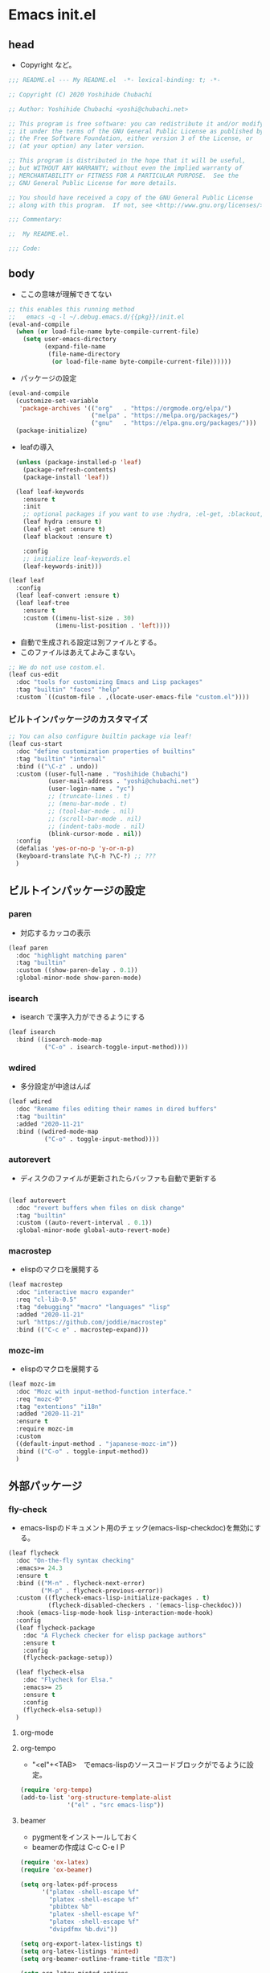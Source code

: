 * Emacs init.el
** head

- Copyright など。

#+begin_src emacs-lisp
;;; README.el --- My README.el  -*- lexical-binding: t; -*-

;; Copyright (C) 2020 Yoshihide Chubachi

;; Author: Yoshihide Chubachi <yoshi@chubachi.net>

;; This program is free software: you can redistribute it and/or modify
;; it under the terms of the GNU General Public License as published by
;; the Free Software Foundation, either version 3 of the License, or
;; (at your option) any later version.

;; This program is distributed in the hope that it will be useful,
;; but WITHOUT ANY WARRANTY; without even the implied warranty of
;; MERCHANTABILITY or FITNESS FOR A PARTICULAR PURPOSE.  See the
;; GNU General Public License for more details.

;; You should have received a copy of the GNU General Public License
;; along with this program.  If not, see <http://www.gnu.org/licenses/>.

;;; Commentary:

;;  My README.el.

;;; Code:
#+end_src

** body

- ここの意味が理解できてない

#+begin_src emacs-lisp
  ;; this enables this running method
  ;;   emacs -q -l ~/.debug.emacs.d/{{pkg}}/init.el
  (eval-and-compile
    (when (or load-file-name byte-compile-current-file)
      (setq user-emacs-directory
            (expand-file-name
             (file-name-directory
              (or load-file-name byte-compile-current-file))))))
#+end_src

- パッケージの設定

#+begin_src emacs-lisp
  (eval-and-compile
    (customize-set-variable
     'package-archives '(("org"   . "https://orgmode.org/elpa/")
                         ("melpa" . "https://melpa.org/packages/")
                         ("gnu"   . "https://elpa.gnu.org/packages/")))
    (package-initialize)
#+end_src

- leafの導入

#+begin_src emacs-lisp
    (unless (package-installed-p 'leaf)
      (package-refresh-contents)
      (package-install 'leaf))

    (leaf leaf-keywords
      :ensure t
      :init
      ;; optional packages if you want to use :hydra, :el-get, :blackout,,,
      (leaf hydra :ensure t)
      (leaf el-get :ensure t)
      (leaf blackout :ensure t)

      :config
      ;; initialize leaf-keywords.el
      (leaf-keywords-init)))

  (leaf leaf
    :config
    (leaf leaf-convert :ensure t)
    (leaf leaf-tree
      :ensure t
      :custom ((imenu-list-size . 30)
               (imenu-list-position . 'left))))

#+end_src

- 自動で生成される設定は別ファイルとする。
- このファイルはあえてよみこまない。

#+begin_src emacs-lisp
  ;; We do not use costom.el.
  (leaf cus-edit
    :doc "tools for customizing Emacs and Lisp packages"
    :tag "builtin" "faces" "help"
    :custom `((custom-file . ,(locate-user-emacs-file "custom.el"))))
#+end_src

*** ビルトインパッケージのカスタマイズ
#+begin_src emacs-lisp
  ;; You can also configure builtin package via leaf!
  (leaf cus-start
    :doc "define customization properties of builtins"
    :tag "builtin" "internal"
    :bind (("\C-z" . undo))
    :custom ((user-full-name . "Yoshihide Chubachi")
             (user-mail-address . "yoshi@chubachi.net")
             (user-login-name . "yc")
             ;; (truncate-lines . t)
             ;; (menu-bar-mode . t)
             ;; (tool-bar-mode . nil)
             ;; (scroll-bar-mode . nil)
             ;; (indent-tabs-mode . nil)
             (blink-cursor-mode . nil))
    :config
    (defalias 'yes-or-no-p 'y-or-n-p)
    (keyboard-translate ?\C-h ?\C-?) ;; ???
    )
#+end_src

** ビルトインパッケージの設定
*** paren

- 対応するカッコの表示

#+begin_src emacs-lisp
  (leaf paren
    :doc "highlight matching paren"
    :tag "builtin"
    :custom ((show-paren-delay . 0.1))
    :global-minor-mode show-paren-mode)
#+end_src

*** isearch

- isearch で漢字入力ができるようにする

#+begin_src emacs-lisp
  (leaf isearch
    :bind ((isearch-mode-map
            ("C-o" . isearch-toggle-input-method))))
#+end_src

*** wdired

- 多分設定が中途はんぱ

#+begin_src emacs-lisp
  (leaf wdired
    :doc "Rename files editing their names in dired buffers"
    :tag "builtin"
    :added "2020-11-21"
    :bind ((wdired-mode-map
            ("C-o" . toggle-input-method))))
#+end_src

*** autorevert
- ディスクのファイルが更新されたらバッファも自動で更新する

#+begin_src emacs-lisp

  (leaf autorevert
    :doc "revert buffers when files on disk change"
    :tag "builtin"
    :custom ((auto-revert-interval . 0.1))
    :global-minor-mode global-auto-revert-mode)
#+end_src

*** macrostep

- elispのマクロを展開する

#+begin_src emacs-lisp
  (leaf macrostep
    :doc "interactive macro expander"
    :req "cl-lib-0.5"
    :tag "debugging" "macro" "languages" "lisp"
    :added "2020-11-21"
    :url "https://github.com/joddie/macrostep"
    :bind (("C-c e" . macrostep-expand)))
#+end_src

*** mozc-im

- elispのマクロを展開する

#+begin_src emacs-lisp
  (leaf mozc-im
    :doc "Mozc with input-method-function interface."
    :req "mozc-0"
    :tag "extentions" "i18n"
    :added "2020-11-21"
    :ensure t
    :require mozc-im
    :custom
    ((default-input-method . "japanese-mozc-im"))
    :bind (("C-o" . toggle-input-method))
    )
#+end_src

** 外部パッケージ
*** fly-check

- emacs-lispのドキュメント用のチェック(emacs-lisp-checkdoc)を無効にする。

#+begin_src emacs-lisp
  (leaf flycheck
    :doc "On-the-fly syntax checking"
    :emacs>= 24.3
    :ensure t
    :bind (("M-n" . flycheck-next-error)
           ("M-p" . flycheck-previous-error))
    :custom ((flycheck-emacs-lisp-initialize-packages . t)
             (flycheck-disabled-checkers . '(emacs-lisp-checkdoc)))
    :hook (emacs-lisp-mode-hook lisp-interaction-mode-hook)
    :config
    (leaf flycheck-package
      :doc "A Flycheck checker for elisp package authors"
      :ensure t
      :config
      (flycheck-package-setup))

    (leaf flycheck-elsa
      :doc "Flycheck for Elsa."
      :emacs>= 25
      :ensure t
      :config
      (flycheck-elsa-setup))
    )
#+end_src

**** org-mode
**** org-tempo

- "<el"+<TAB>　でemacs-lispのソースコードブロックがでるように設定。

#+begin_src emacs-lisp
  (require 'org-tempo)
  (add-to-list 'org-structure-template-alist
               '("el" . "src emacs-lisp"))
#+end_src

**** beamer

- pygmentをインストールしておく
- beamerの作成は C-c C-e l P

#+begin_src emacs-lisp
  (require 'ox-latex)
  (require 'ox-beamer)

  (setq org-latex-pdf-process
        '("platex -shell-escape %f"
          "platex -shell-escape %f"
          "pbibtex %b"
          "platex -shell-escape %f"
          "platex -shell-escape %f"
          "dvipdfmx %b.dvi"))

  (setq org-export-latex-listings t)
  (setq org-latex-listings 'minted)
  (setq org-beamer-outline-frame-title "目次")

  (setq org-latex-minted-options
        '(("frame" "lines")
          ("framesep=2mm")
          ("linenos=true")
          ("baselinestretch=1.2")
          ("fontsize=\\footnotesize")
          ("breaklines")
          ))
#+end_src

- フレームの位置をtopにする。

#+begin_src emacs-lisp
  (setq org-beamer-frame-default-options "t")
#+end_src

*** pandoc-mode

- C-c / でメニュー表示
- http://joostkremers.github.io/pandoc-mode/

#+begin_src emacs-lisp
  (leaf pandoc-mode
    :doc "Minor mode for interacting with Pandoc"
    :req "hydra-0.10.0" "dash-2.10.0"
    :tag "pandoc" "text"
    :added "2020-11-24"
    :url "http://joostkremers.github.io/pandoc-mode/"
    :ensure t
    :after hydra)
#+end_src

*** magic
- EmacsのGit
#+begin_src emacs-lisp
  (leaf magit
    :doc "A Git porcelain inside Emacs."
    :req "emacs-25.1" "async-20200113" "dash-20200524" "git-commit-20200516" "transient-20200601" "with-editor-20200522"
    :tag "vc" "tools" "git" "emacs>=25.1"
    :added "2020-11-30"
    :emacs>= 25.1
    :ensure t
    :after git-commit with-editor
    :bind (("C-x g" . magit-status)))
#+end_src
** Footer

- お約束の記述

#+begin_src emacs-lisp
(provide 'README)

;; Local Variables:
;; indent-tabs-mode: nil
;; End:

;;; README.el ends here
#+end_src
